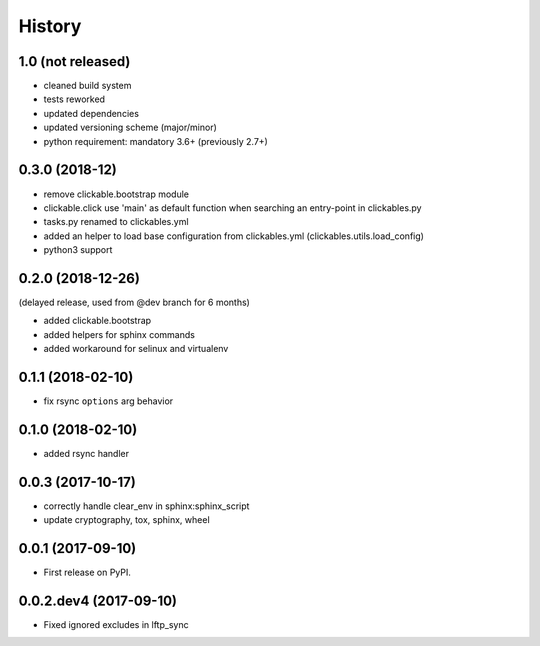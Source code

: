 =======
History
=======

1.0 (not released)
------------------

* cleaned build system
* tests reworked
* updated dependencies
* updated versioning scheme (major/minor)
* python requirement: mandatory 3.6+ (previously 2.7+)


0.3.0 (2018-12)
---------------

* remove clickable.bootstrap module
* clickable.click use 'main' as default function when searching
  an entry-point in clickables.py
* tasks.py renamed to clickables.yml
* added an helper to load base configuration from clickables.yml
  (clickables.utils.load_config)
* python3 support


0.2.0 (2018-12-26)
------------------

(delayed release, used from @dev branch for 6 months)

* added clickable.bootstrap
* added helpers for sphinx commands
* added workaround for selinux and virtualenv

0.1.1 (2018-02-10)
------------------

* fix rsync ``options`` arg behavior


0.1.0 (2018-02-10)
------------------

* added rsync handler


0.0.3 (2017-10-17)
------------------

* correctly handle clear_env in sphinx:sphinx_script
* update cryptography, tox, sphinx, wheel


0.0.1 (2017-09-10)
------------------

* First release on PyPI.


0.0.2.dev4 (2017-09-10)
-----------------------

* Fixed ignored excludes in lftp_sync
